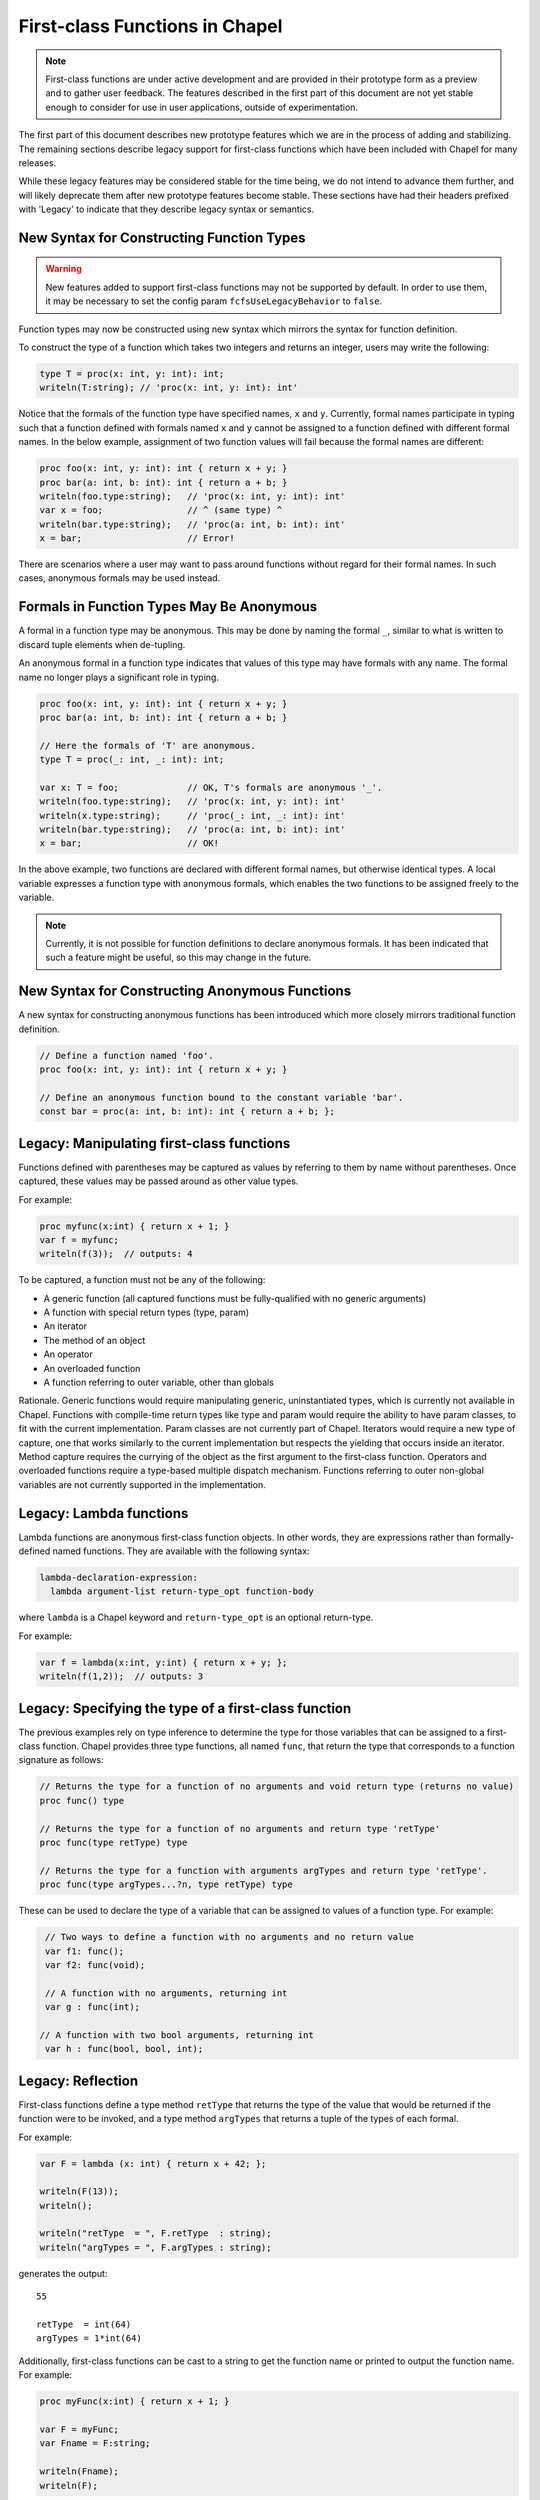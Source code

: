 .. _readme-firstClassFns:

===============================
First-class Functions in Chapel
===============================

.. note::

  First-class functions are under active development and are provided
  in their prototype form as a preview and to gather user feedback.
  The features described in the first part of this document are not
  yet stable enough to consider for use in user applications, outside
  of experimentation.

The first part of this document describes new prototype features which
we are in the process of adding and stabilizing. The remaining sections
describe legacy support for first-class functions which have been
included with Chapel for many releases.

While these legacy features may be considered stable for the time
being, we do not intend to advance them further, and will likely
deprecate them after new prototype features become stable. These
sections have had their headers prefixed with 'Legacy' to indicate
that they describe legacy syntax or semantics.

New Syntax for Constructing Function Types
------------------------------------------

.. warning::

  New features added to support first-class functions may not be
  supported by default. In order to use them, it may be necessary to
  set the config param ``fcfsUseLegacyBehavior`` to ``false``.

Function types may now be constructed using new syntax which mirrors
the syntax for function definition.

To construct the type of a function which takes two integers and
returns an integer, users may write the following:

.. code-block:: chapel

  type T = proc(x: int, y: int): int;
  writeln(T:string); // 'proc(x: int, y: int): int'

Notice that the formals of the function type have specified names,
``x`` and ``y``. Currently, formal names participate in typing such
that a function defined with formals named ``x`` and ``y`` cannot be
assigned to a function defined with different formal names. In the
below example, assignment of two function values will fail because
the formal names are different:

.. code-block:: chapel

  proc foo(x: int, y: int): int { return x + y; }
  proc bar(a: int, b: int): int { return a + b; }
  writeln(foo.type:string);   // 'proc(x: int, y: int): int'
  var x = foo;                // ^ (same type) ^
  writeln(bar.type:string);   // 'proc(a: int, b: int): int'
  x = bar;                    // Error!

There are scenarios where a user may want to pass around functions
without regard for their formal names. In such cases, anonymous
formals may be used instead.

Formals in Function Types May Be Anonymous
------------------------------------------

A formal in a function type may be anonymous. This may be done by
naming the formal ``_``, similar to what is written to discard
tuple elements when de-tupling.

An anonymous formal in a function type indicates that values of this
type may have formals with any name. The formal name no longer plays
a significant role in typing.

.. code-block:: chapel

  proc foo(x: int, y: int): int { return x + y; }
  proc bar(a: int, b: int): int { return a + b; }

  // Here the formals of 'T' are anonymous.
  type T = proc(_: int, _: int): int;

  var x: T = foo;             // OK, T's formals are anonymous '_'.
  writeln(foo.type:string);   // 'proc(x: int, y: int): int'
  writeln(x.type:string);     // 'proc(_: int, _: int): int'
  writeln(bar.type:string);   // 'proc(a: int, b: int): int'
  x = bar;                    // OK!

In the above example, two functions are declared with different formal
names, but otherwise identical types. A local variable expresses a
function type with anonymous formals, which enables the two functions
to be assigned freely to the variable.

.. note::

  Currently, it is not possible for function definitions to declare
  anonymous formals. It has been indicated that such a feature might
  be useful, so this may change in the future.

New Syntax for Constructing Anonymous Functions
-----------------------------------------------

A new syntax for constructing anonymous functions has been introduced
which more closely mirrors traditional function definition.

.. code-block:: chapel

  // Define a function named 'foo'.
  proc foo(x: int, y: int): int { return x + y; }

  // Define an anonymous function bound to the constant variable 'bar'.
  const bar = proc(a: int, b: int): int { return a + b; };

Legacy: Manipulating first-class functions
------------------------------------------

Functions defined with parentheses may be captured as values by
referring to them by name without parentheses.  Once captured, these
values may be passed around as other value types.

For example:

.. code-block:: chapel

  proc myfunc(x:int) { return x + 1; }
  var f = myfunc;
  writeln(f(3));  // outputs: 4

To be captured, a function must not be any of the following:

- A generic function (all captured functions must be fully-qualified
  with no generic arguments)

- A function with special return types (type, param)

- An iterator

- The method of an object

- An operator

- An overloaded function

- A function referring to outer variable, other than globals

Rationale. Generic functions would require manipulating generic,
uninstantiated types, which is currently not available in Chapel.
Functions with compile-time return types like type and param would
require the ability to have param classes, to fit with the current
implementation. Param classes are not currently part of Chapel.
Iterators would require a new type of capture, one that works
similarly to the current implementation but respects the yielding that
occurs inside an iterator. Method capture requires the currying of
the object as the first argument to the first-class function.
Operators and overloaded functions require a type-based multiple
dispatch mechanism. Functions referring to outer non-global variables
are not currently supported in the implementation.


.. _readme-lambdaFns:

Legacy: Lambda functions
------------------------

Lambda functions are anonymous first-class function objects. In other
words, they are expressions rather than formally-defined named
functions. They are available with the following syntax:

.. code-block:: none

  lambda-declaration-expression:
    lambda argument-list return-type_opt function-body

where ``lambda`` is a Chapel keyword and ``return-type_opt`` is an optional
return-type.

For example:

.. code-block:: chapel

  var f = lambda(x:int, y:int) { return x + y; };
  writeln(f(1,2));  // outputs: 3


Legacy: Specifying the type of a first-class function
-----------------------------------------------------

The previous examples rely on type inference to determine the type
for those variables that can be assigned to a first-class function.
Chapel provides three type functions, all named ``func``, that return the
type that corresponds to a function signature as follows:

.. code-block:: chapel

  // Returns the type for a function of no arguments and void return type (returns no value)
  proc func() type

  // Returns the type for a function of no arguments and return type 'retType'
  proc func(type retType) type

  // Returns the type for a function with arguments argTypes and return type 'retType'.
  proc func(type argTypes...?n, type retType) type

These can be used to declare the type of a variable that can be
assigned to values of a function type.  For example:

.. code-block:: chapel

  // Two ways to define a function with no arguments and no return value
  var f1: func();
  var f2: func(void);

  // A function with no arguments, returning int
  var g : func(int);

 // A function with two bool arguments, returning int
  var h : func(bool, bool, int);

Legacy: Reflection
------------------

First-class functions define a type method ``retType`` that returns the type
of the value that would be returned if the function were to be invoked, and
a type method ``argTypes`` that returns a tuple of the types of each formal.

For example:

.. code-block:: chapel

  var F = lambda (x: int) { return x + 42; };

  writeln(F(13));
  writeln();

  writeln("retType  = ", F.retType  : string);
  writeln("argTypes = ", F.argTypes : string);

generates the output::

  55

  retType  = int(64)
  argTypes = 1*int(64)

Additionally, first-class functions can be cast to a string to get the
function name or printed to output the function name. For example:

.. code-block:: chapel

  proc myFunc(x:int) { return x + 1; }

  var F = myFunc;
  var Fname = F:string;

  writeln(Fname);
  writeln(F);

generates the output::

    myFunc()
    myFunc()


Future Directions
-----------------

New features for first-class functions are under active development as
of release 1.29. If you have specific feature requests or suggestions,
please let us know on the `Chapel GitHub issues page`_ or community
forums.

.. _Chapel GitHub issues page: https://github.com/chapel-lang/chapel/issues


